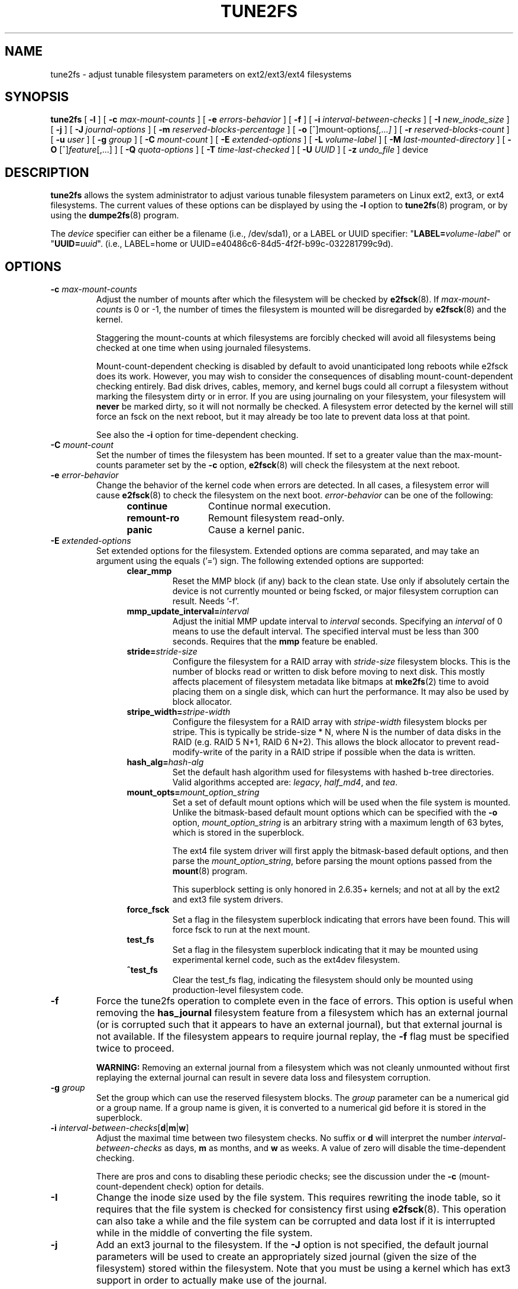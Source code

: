 .\" Revision 1.0 93/06/3 23:00  chk
.\" Initial revision
.\"
.\"
.TH TUNE2FS 8 "January 2020" "E2fsprogs version 1.45.5"
.SH NAME
tune2fs \- adjust tunable filesystem parameters on ext2/ext3/ext4 filesystems
.SH SYNOPSIS
.B tune2fs
[
.B \-l
]
[
.B \-c
.I max-mount-counts
]
[
.B \-e
.I errors-behavior
]
[
.B \-f
]
[
.B \-i
.I interval-between-checks
]
[
.B \-I
.I new_inode_size
]
[
.B \-j
]
[
.B \-J
.I journal-options
]
[
.B \-m
.I reserved-blocks-percentage
]
[
.B \-o
.RI [^]mount-options [,...]
]
[
.B \-r
.I reserved-blocks-count
]
[
.B \-u
.I user
]
[
.B \-g
.I group
]
[
.B \-C
.I mount-count
]
[
.B \-E
.I extended-options
]
[
.B \-L
.I volume-label
]
[
.B \-M
.I last-mounted-directory
]
[
.B \-O
.RI [^] feature [,...]
]
[
.B \-Q
.I quota-options
]
[
.B \-T
.I time-last-checked
]
[
.B \-U
.I UUID
]
[
.B \-z
.I undo_file
]
device
.SH DESCRIPTION
.B tune2fs
allows the system administrator to adjust various tunable filesystem
parameters on Linux ext2, ext3, or ext4 filesystems.  The current values
of these options can be displayed by using the
.B -l
option to
.BR tune2fs (8)
program, or by using the
.BR dumpe2fs (8)
program.
.PP
The
.I device
specifier can either be a filename (i.e., /dev/sda1), or a LABEL or UUID
specifier: "\fBLABEL=\fIvolume-label\fR" or "\fBUUID=\fIuuid\fR".  (i.e.,
LABEL=home or UUID=e40486c6-84d5-4f2f-b99c-032281799c9d).
.SH OPTIONS
.TP
.BI \-c " max-mount-counts"
Adjust the number of mounts after which the filesystem will be checked by
.BR e2fsck (8).
If
.I max-mount-counts
is 0 or \-1, the number of times the filesystem is mounted will be disregarded
by
.BR e2fsck (8)
and the kernel.
.sp
Staggering the mount-counts at which filesystems are forcibly
checked will avoid all filesystems being checked at one time
when using journaled filesystems.
.sp
Mount-count-dependent checking is disabled by default to avoid
unanticipated long reboots while e2fsck does its work.  However,
you may wish to consider the consequences of disabling
mount-count-dependent checking entirely.  Bad disk drives, cables,
memory, and kernel bugs could all corrupt a filesystem without
marking the filesystem dirty or in error.  If you are using
journaling on your filesystem, your filesystem will
.B never
be marked dirty, so it will not normally be checked.  A
filesystem error detected by the kernel will still force
an fsck on the next reboot, but it may already be too late
to prevent data loss at that point.
.sp
See also the
.B \-i
option for time-dependent checking.
.TP
.BI \-C " mount-count"
Set the number of times the filesystem has been mounted.
If set to a greater value than the max-mount-counts parameter
set by the
.B \-c
option,
.BR e2fsck (8)
will check the filesystem at the next reboot.
.TP
.BI \-e " error-behavior"
Change the behavior of the kernel code when errors are detected.
In all cases, a filesystem error will cause
.BR e2fsck (8)
to check the filesystem on the next boot.
.I error-behavior
can be one of the following:
.RS 1.2i
.TP 1.2i
.B continue
Continue normal execution.
.TP
.B remount-ro
Remount filesystem read-only.
.TP
.B panic
Cause a kernel panic.
.RE
.TP
.BI \-E " extended-options"
Set extended options for the filesystem.  Extended options are comma
separated, and may take an argument using the equals ('=') sign.
The following extended options are supported:
.RS 1.2i
.TP
.B clear_mmp
Reset the MMP block (if any) back to the clean state.  Use only if
absolutely certain the device is not currently mounted or being
fscked, or major filesystem corruption can result.  Needs '-f'.
.TP
.BI mmp_update_interval= interval
Adjust the initial MMP update interval to
.I interval
seconds.  Specifying an
.I interval
of 0 means to use the default interval.  The specified interval must
be less than 300 seconds.  Requires that the
.B mmp
feature be enabled.
.TP
.BI stride= stride-size
Configure the filesystem for a RAID array with
.I stride-size
filesystem blocks. This is the number of blocks read or written to disk
before moving to next disk. This mostly affects placement of filesystem
metadata like bitmaps at
.BR mke2fs (2)
time to avoid placing them on a single disk, which can hurt the performance.
It may also be used by block allocator.
.TP
.BI stripe_width= stripe-width
Configure the filesystem for a RAID array with
.I stripe-width
filesystem blocks per stripe. This is typically be stride-size * N, where
N is the number of data disks in the RAID (e.g. RAID 5 N+1, RAID 6 N+2).
This allows the block allocator to prevent read-modify-write of the
parity in a RAID stripe if possible when the data is written.
.TP
.BI hash_alg= hash-alg
Set the default hash algorithm used for filesystems with hashed b-tree
directories.  Valid algorithms accepted are:
.IR legacy ,
.IR half_md4 ,
and
.IR tea .
.TP
.BI mount_opts= mount_option_string
Set a set of default mount options which will be used when the file
system is mounted.  Unlike the bitmask-based default mount options which
can be specified with the
.B -o
option,
.I mount_option_string
is an arbitrary string with a maximum length of 63 bytes, which is
stored in the superblock.
.IP
The ext4 file system driver will first apply
the bitmask-based default options, and then parse the
.IR mount_option_string ,
before parsing the mount options passed from the
.BR mount (8)
program.
.IP
This superblock setting is only honored in 2.6.35+ kernels;
and not at all by the ext2 and ext3 file system drivers.
.TP
.B force_fsck
Set a flag in the filesystem superblock indicating that errors have been found.
This will force fsck to run at the next mount.
.TP
.B test_fs
Set a flag in the filesystem superblock indicating that it may be
mounted using experimental kernel code, such as the ext4dev filesystem.
.TP
.B ^test_fs
Clear the test_fs flag, indicating the filesystem should only be mounted
using production-level filesystem code.
.RE
.TP
.B \-f
Force the tune2fs operation to complete even in the face of errors.  This
option is useful when removing the
.B has_journal
filesystem feature from a filesystem which has
an external journal (or is corrupted
such that it appears to have an external journal), but that
external journal is not available.   If the filesystem appears to require
journal replay, the
.B \-f
flag must be specified twice to proceed.
.sp
.B WARNING:
Removing an external journal from a filesystem which was not cleanly unmounted
without first replaying the external journal can result in
severe data loss and filesystem corruption.
.TP
.BI \-g " group"
Set the group which can use the reserved filesystem blocks.
The
.I group
parameter can be a numerical gid or a group name.  If a group name is given,
it is converted to a numerical gid before it is stored in the superblock.
.TP
.B \-i " \fIinterval-between-checks\fR[\fBd\fR|\fBm\fR|\fBw\fR]"
Adjust the maximal time between two filesystem checks.
No suffix or
.B d
will interpret the number
.I interval-between-checks
as days,
.B m
as months, and
.B w
as weeks.  A value of zero will disable the time-dependent checking.
.sp
There are pros and cons to disabling these periodic checks; see the
discussion under the
.B \-c
(mount-count-dependent check) option for details.
.TP
.B \-I
Change the inode size used by the file system.   This requires rewriting
the inode table, so it requires that the file system is checked for
consistency first using
.BR e2fsck (8).
This operation can also take a while and the file system can be
corrupted and data lost if it is interrupted while in the middle of
converting the file system.
.TP
.B \-j
Add an ext3 journal to the filesystem.  If the
.B \-J
option is not specified, the default journal parameters will be used to create
an appropriately sized journal (given the size of the filesystem)
stored within the filesystem.  Note that you must be using a kernel
which has ext3 support in order to actually make use of the journal.
.IP
If this option is used to create a journal on a mounted filesystem, an
immutable file,
.BR .journal ,
will be created in the top-level directory of the filesystem, as it is
the only safe way to create the journal inode while the filesystem is
mounted.  While the ext3 journal is visible, it is not safe to
delete it, or modify it while the filesystem is mounted; for this
reason the file is marked immutable.
While checking unmounted filesystems,
.BR e2fsck (8)
will automatically move
.B .journal
files to the invisible, reserved journal inode.  For all filesystems
except for the root filesystem,  this should happen automatically and
naturally during the next reboot cycle.  Since the root filesystem is
mounted read-only,
.BR e2fsck (8)
must be run from a rescue floppy in order to effect this transition.
.IP
On some distributions, such as Debian, if an initial ramdisk is used,
the initrd scripts will automatically convert an ext2 root filesystem
to ext3 if the
.B /etc/fstab
file specifies the ext3 filesystem for the root filesystem in order to
avoid requiring the use of a rescue floppy to add an ext3 journal to
the root filesystem.
.TP
.BR \-J " journal-options"
Override the default ext3 journal parameters. Journal options are comma
separated, and may take an argument using the equals ('=')  sign.
The following journal options are supported:
.RS 1.2i
.TP
.BI size= journal-size
Create a journal stored in the filesystem of size
.I journal-size
megabytes.   The size of the journal must be at least 1024 filesystem blocks
(i.e., 1MB if using 1k blocks, 4MB if using 4k blocks, etc.)
and may be no more than 10,240,000 filesystem blocks.
There must be enough free space in the filesystem to create a journal of
that size.
.TP
.BI location =journal-location
Specify the location of the journal.  The argument
.I journal-location
can either be specified as a block number, or if the number has a units
suffix (e.g., 'M', 'G', etc.) interpret it as the offset from the
beginning of the file system.
.TP
.BI device= external-journal
Attach the filesystem to the journal block device located on
.IR external-journal .
The external
journal must have been already created using the command
.IP
.B mke2fs -O journal_dev
.I external-journal
.IP
Note that
.I external-journal
must be formatted with the same block
size as filesystems which will be using it.
In addition, while there is support for attaching
multiple filesystems to a single external journal,
the Linux kernel and
.BR e2fsck (8)
do not currently support shared external journals yet.
.IP
Instead of specifying a device name directly,
.I external-journal
can also be specified by either
.BI LABEL= label
or
.BI UUID= UUID
to locate the external journal by either the volume label or UUID
stored in the ext2 superblock at the start of the journal.  Use
.BR dumpe2fs (8)
to display a journal device's volume label and UUID.  See also the
.B -L
option of
.BR tune2fs (8).
.RE
.IP
Only one of the
.BR size " or " device
options can be given for a filesystem.
.TP
.B \-l
List the contents of the filesystem superblock, including the current
values of the parameters that can be set via this program.
.TP
.BI \-L " volume-label"
Set the volume label of the filesystem.
Ext2 filesystem labels can be at most 16 characters long; if
.I volume-label
is longer than 16 characters,
.B tune2fs
will truncate it and print a warning.  The volume label can be used
by
.BR mount (8),
.BR fsck (8),
and
.BR /etc/fstab (5)
(and possibly others) by specifying
.BI LABEL= volume-label
instead of a block special device name like
.BR /dev/hda5 .
.TP
.BI \-m " reserved-blocks-percentage"
Set the percentage of the filesystem which may only be allocated
by privileged processes.   Reserving some number of filesystem blocks
for use by privileged processes is done
to avoid filesystem fragmentation, and to allow system
daemons, such as
.BR syslogd (8),
to continue to function correctly after non-privileged processes are
prevented from writing to the filesystem.  Normally, the default percentage
of reserved blocks is 5%.
.TP
.BI \-M " last-mounted-directory"
Set the last-mounted directory for the filesystem.
.TP
.BR \-o " [^]\fImount-option\fR[,...]"
Set or clear the indicated default mount options in the filesystem.
Default mount options can be overridden by mount options specified
either in
.BR /etc/fstab (5)
or on the command line arguments to
.BR mount (8).
Older kernels may not support this feature; in particular,
kernels which predate 2.4.20 will almost certainly ignore the
default mount options field in the superblock.
.IP
More than one mount option can be cleared or set by separating
features with commas.  Mount options prefixed with a
caret character ('^') will be cleared in the filesystem's superblock;
mount options without a prefix character or prefixed with a plus
character ('+') will be added to the filesystem.
.IP
The following mount options can be set or cleared using
.BR tune2fs :
.RS 1.2i
.TP
.B debug
Enable debugging code for this filesystem.
.TP
.B bsdgroups
Emulate BSD behavior when creating new files: they will take the group-id
of the directory in which they were created.  The standard System V behavior
is the default, where newly created files take on the fsgid of the current
process, unless the directory has the setgid bit set, in which case it takes
the gid from the parent directory, and also gets the setgid bit set if it is
a directory itself.
.TP
.B user_xattr
Enable user-specified extended attributes.
.TP
.B acl
Enable Posix Access Control Lists.
.TP
.B uid16
Disables 32-bit UIDs and GIDs.  This is for interoperability with
older kernels which only store and expect 16-bit values.
.TP
.B journal_data
When the filesystem is mounted with journalling enabled, all data
(not just metadata) is committed into the journal prior to being written
into the main filesystem.
.TP
.B journal_data_ordered
When the filesystem is mounted with journalling enabled, all data is forced
directly out to the main file system prior to its metadata being committed
to the journal.
.TP
.B journal_data_writeback
When the filesystem is mounted with journalling enabled, data may be
written into the main filesystem after its metadata has been committed
to the journal.  This may increase throughput, however, it may allow old
data to appear in files after a crash and journal recovery.
.TP
.B nobarrier
The file system will be mounted with barrier operations in the journal
disabled.  (This option is currently only supported by the ext4 file
system driver in 2.6.35+ kernels.)
.TP
.B block_validity
The file system will be mounted with the block_validity option enabled,
which causes extra checks to be performed after reading or writing from
the file system.  This prevents corrupted metadata blocks from causing
file system damage by overwriting parts of the inode table or block
group descriptors.  This comes at the cost of increased memory and CPU
overhead, so it is enabled only for debugging purposes.  (This option is
currently only supported by the ext4 file system driver in 2.6.35+
kernels.)
.TP
.B discard
The file system will be mounted with the discard mount option.  This will
cause the file system driver to attempt to use the trim/discard feature
of some storage devices (such as SSD's and thin-provisioned drives
available in some enterprise storage arrays) to inform the storage
device that blocks belonging to deleted files can be reused for other
purposes.  (This option is currently only supported by the ext4 file
system driver in 2.6.35+ kernels.)
.TP
.B nodelalloc
The file system will be mounted with the nodelalloc mount option.  This
will disable the delayed allocation feature.  (This option is currently
only supported by the ext4 file system driver in 2.6.35+ kernels.)
.RE
.TP
.BR \-O " [^]\fIfeature\fR[,...]"
Set or clear the indicated filesystem features (options) in the filesystem.
More than one filesystem feature can be cleared or set by separating
features with commas.  Filesystem features prefixed with a
caret character ('^') will be cleared in the filesystem's superblock;
filesystem features without a prefix character or prefixed with a plus
character ('+') will be added to the filesystem.  For a detailed
description of the file system features, please see the man page
.BR ext4 (5).
.IP
The following filesystem features can be set or cleared using
.BR tune2fs :
.RS 1.2i
.TP
.B 64bit
Enable the file system to be larger than 2^32 blocks.
.TP
.B dir_index
Use hashed b-trees to speed up lookups for large directories.
.TP
.B dir_nlink
Allow more than 65000 subdirectories per directory.
.TP
.B ea_inode
Allow the value of each extended attribute to be placed in the data blocks of a
separate inode if necessary, increasing the limit on the size and number of
extended attributes per file.
.B Tune2fs
currently only supports setting this filesystem feature.
.TP
.B encrypt
Enable support for file system level encryption.
.B Tune2fs
currently only supports setting this filesystem feature.
.TP
.B extent
Enable the use of extent trees to store the location of data blocks in inodes.
.B Tune2fs
currently only supports setting this filesystem feature.
.TP
.B extra_isize
Enable the extended inode fields used by ext4.
.TP
.B filetype
Store file type information in directory entries.
.TP
.B flex_bg
Allow bitmaps and inode tables for a block group to be placed
anywhere on the storage media.  \fBTune2fs\fR will not reorganize
the location of the inode tables and allocation bitmaps, as
.BR mke2fs (8)
will do when it creates a freshly formatted file system with
.B flex_bg
enabled.
.TP
.B has_journal
Use a journal to ensure filesystem consistency even across unclean shutdowns.
Setting the filesystem feature is equivalent to using the
.B \-j
option.
.TP
.B large_dir
Increase the limit on the number of files per directory.
.B Tune2fs
currently only supports setting this filesystem feature.
.TP
.B huge_file
Support files larger than 2 terabytes in size.
.TP
.B large_file
Filesystem can contain files that are greater than 2GB.
.TP
.B metadata_csum
Store a checksum to protect the contents in each metadata block.
.TP
.B metadata_csum_seed
Allow the filesystem to store the metadata checksum seed in the
superblock, enabling the administrator to change the UUID of a filesystem
using the
.B metadata_csum
feature while it is mounted.
.TP
.B mmp
Enable or disable multiple mount protection (MMP) feature.
.TP
.B project
Enable project ID tracking.  This is used for project quota tracking.
.TP
.B quota
Enable internal file system quota inodes.
.TP
.B read-only
Force the kernel to mount the file system read-only.
.TP
.B resize_inode
Reserve space so the block group descriptor table may grow in the
future.
.B Tune2fs
only supports clearing this filesystem feature.
.TP
.B sparse_super
Limit the number of backup superblocks to save space on large filesystems.
.B Tune2fs
currently only supports setting this filesystem feature.
.TP
.B uninit_bg
Allow the kernel to initialize bitmaps and inode tables lazily, and to
keep a high watermark for the unused inodes in a filesystem, to reduce
.BR e2fsck (8)
time.  The first e2fsck run after enabling this feature will take the
full time, but subsequent e2fsck runs will take only a fraction of the
original time, depending on how full the file system is.
.TP
.B verity
Enable support for verity protected files.
.B Tune2fs
currently only supports setting this filesystem feature.
.RE
.IP
After setting or clearing
.BR sparse_super ,
.BR uninit_bg ,
.BR filetype ,
or
.B resize_inode
filesystem features,
the file system may require being checked using
.BR e2fsck (8)
to return the filesystem to a consistent state.
.B Tune2fs
will print a message requesting that the system administrator run
.BR e2fsck (8)
if necessary.  After setting the
.B dir_index
feature,
.B e2fsck -D
can be run to convert existing directories to the hashed B-tree format.
Enabling certain filesystem features may prevent the filesystem from being
mounted by kernels which do not support those features.  In particular, the
.B uninit_bg
and
.B flex_bg
features are only supported by the ext4 filesystem.
.TP
.BI \-r " reserved-blocks-count"
Set the number of reserved filesystem blocks.
.TP
.BI \-Q " quota-options"
Sets 'quota' feature on the superblock and works on the quota files for the
given quota type. Quota options could be one or more of the following:
.RS 1.2i
.TP
.B [^]usrquota
Sets/clears user quota inode in the superblock.
.TP
.B [^]grpquota
Sets/clears group quota inode in the superblock.
.TP
.B [^]prjquota
Sets/clears project quota inode in the superblock.
.RE
.TP
.BI \-T " time-last-checked"
Set the time the filesystem was last checked using
.BR  e2fsck .
The time is interpreted using the current (local) timezone.
This can be useful in scripts which use a Logical Volume Manager to make
a consistent snapshot of a filesystem, and then check the filesystem
during off hours to make sure it hasn't been corrupted due to
hardware problems, etc.  If the filesystem was clean, then this option can
be used to set the last checked time on the original filesystem.  The format
of
.I time-last-checked
is the international date format, with an optional time specifier, i.e.
YYYYMMDD[HH[MM[SS]]].   The keyword
.B now
is also accepted, in which case the last checked time will be set to the
current time.
.TP
.BI \-u " user"
Set the user who can use the reserved filesystem blocks.
.I user
can be a numerical uid or a user name.  If a user name is given, it
is converted to a numerical uid before it is stored in the superblock.
.TP
.BI \-U " UUID"
Set the universally unique identifier (UUID) of the filesystem to
.IR UUID .
The format of the UUID is a series of hex digits separated by hyphens,
like this:
"c1b9d5a2-f162-11cf-9ece-0020afc76f16".
The
.I UUID
parameter may also be one of the following:
.RS 1.2i
.TP
.I clear
clear the filesystem UUID
.TP
.I random
generate a new randomly-generated UUID
.TP
.I time
generate a new time-based UUID
.RE
.IP
The UUID may be used by
.BR mount (8),
.BR fsck (8),
and
.BR /etc/fstab (5)
(and possibly others) by specifying
.BI UUID= uuid
instead of a block special device name like
.BR /dev/hda1 .
.IP
See
.BR uuidgen (8)
for more information.
If the system does not have a good random number generator such as
.I /dev/random
or
.IR /dev/urandom ,
.B tune2fs
will automatically use a time-based UUID instead of a randomly-generated UUID.
.TP
.BI \-z " undo_file"
Before overwriting a file system block, write the old contents of the block to
an undo file.  This undo file can be used with e2undo(8) to restore the old
contents of the file system should something go wrong.  If the empty string is
passed as the undo_file argument, the undo file will be written to a file named
tune2fs-\fIdevice\fR.e2undo in the directory specified via the
\fIE2FSPROGS_UNDO_DIR\fR environment variable.

WARNING: The undo file cannot be used to recover from a power or system crash.
.SH BUGS
We haven't found any bugs yet.  That doesn't mean there aren't any...
.SH AUTHOR
.B tune2fs
was written by Remy Card <Remy.Card@linux.org>.  It is currently being
maintained by Theodore Ts'o <tytso@alum.mit.edu>.
.B tune2fs
uses the ext2fs library written by Theodore Ts'o <tytso@mit.edu>.
This manual page was written by Christian Kuhtz <chk@data-hh.Hanse.DE>.
Time-dependent checking was added by Uwe Ohse <uwe@tirka.gun.de>.
.SH AVAILABILITY
.B tune2fs
is part of the e2fsprogs package and is available from
http://e2fsprogs.sourceforge.net.
.SH SEE ALSO
.BR debugfs (8),
.BR dumpe2fs (8),
.BR e2fsck (8),
.BR mke2fs (8),
.BR ext4 (5)
